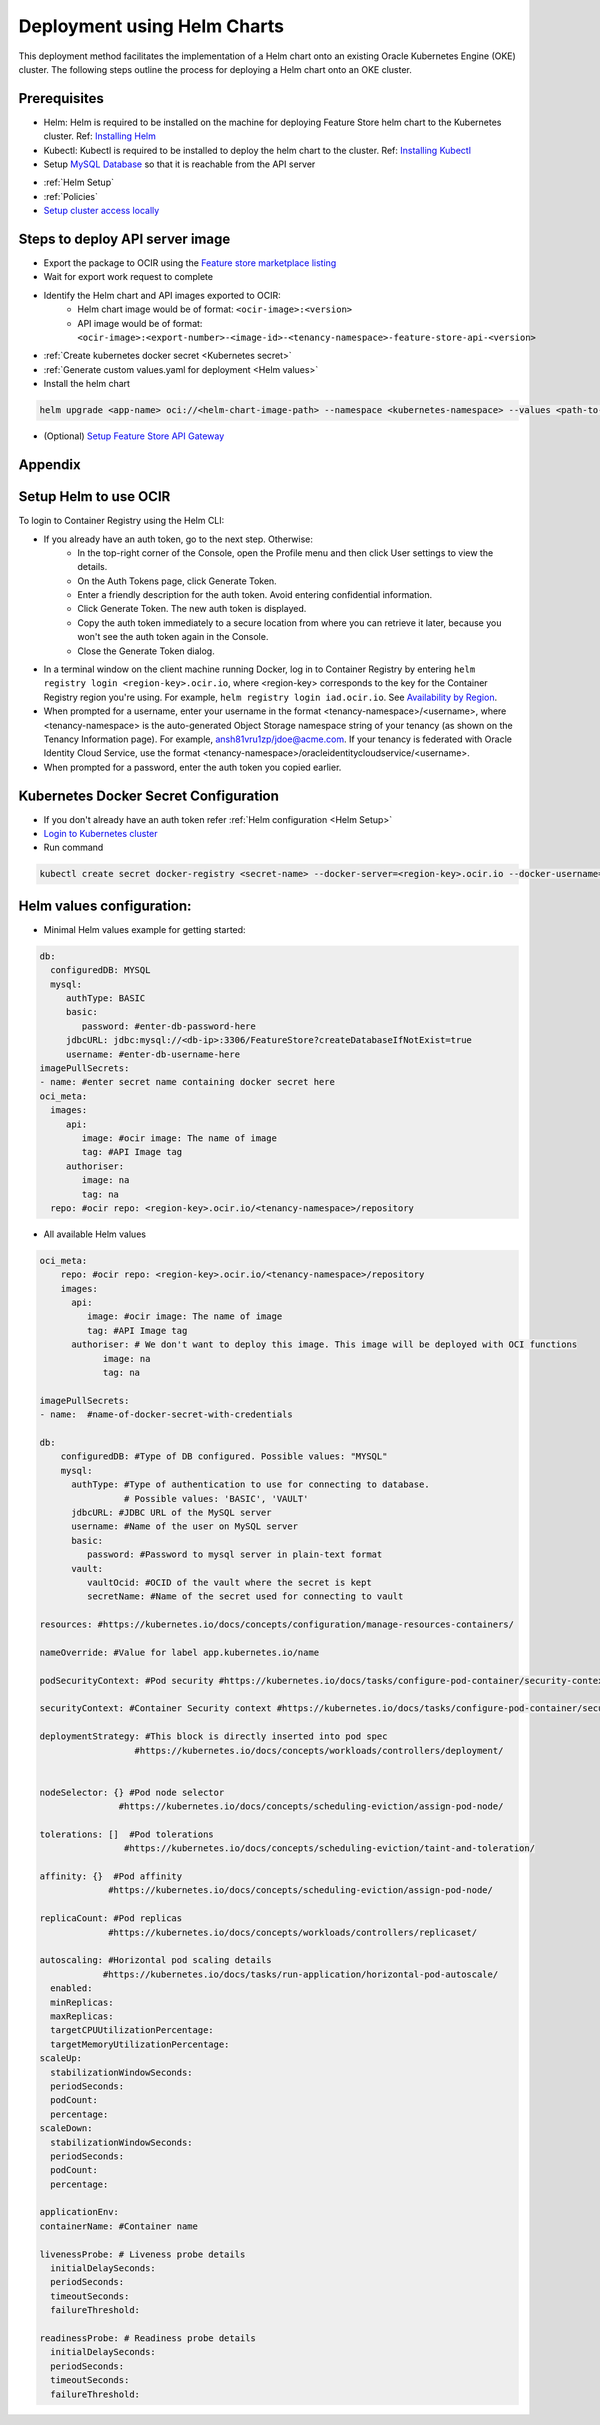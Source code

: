 =============================
Deployment using Helm Charts
=============================

This deployment method facilitates the implementation of a Helm chart onto an existing Oracle Kubernetes Engine (OKE) cluster. The following steps outline the process for deploying a Helm chart onto an OKE cluster.

.. image:: figures/oke.png

Prerequisites
_____________

- Helm: Helm is required to be installed on the machine for deploying Feature Store helm chart to the Kubernetes cluster. Ref: `Installing Helm   <https://helm.sh/docs/intro/install/>`_
- Kubectl: Kubectl is required to be installed to deploy the helm chart to the cluster. Ref: `Installing Kubectl <https://kubernetes.io/docs/tasks/tools/>`_
- Setup `MySQL Database <https://docs.public.oneportal.content.oci.oraclecloud.com/en-us/iaas/mysql-database/doc/overview-mysql-database-service.html>`_  so that it is reachable from the API server
.. seealso::
   :ref:`Database configuration`
- :ref:`Helm Setup`
- :ref:`Policies`
- `Setup cluster access locally <https://docs.oracle.com/en-us/iaas/Content/ContEng/Tasks/contengdownloadkubeconfigfile.htm#:~:text=Under%20Containers%20%26%20Artifacts%2C%20click%20Kubernetes,shows%20details%20of%20the%20cluster>`_

Steps to deploy API server image
________________________________

- Export the package to OCIR using the `Feature store marketplace listing <https://cloud.oracle.com/marketplace/application/ocid1.mktpublisting.oc1.iad.amaaaaaabiudgxya26lzh2dsyvg7cfzgllvdl6xo5phz4mnsoktxeutecrvq>`_
- Wait for export work request to complete
- Identify the Helm chart and API images exported to OCIR:
   - Helm chart image would be of format: ``<ocir-image>:<version>``
   - API image would be of format: ``<ocir-image>:<export-number>-<image-id>-<tenancy-namespace>-feature-store-api-<version>``

- :ref:`Create kubernetes docker secret <Kubernetes secret>`

- :ref:`Generate custom values.yaml for deployment <Helm values>`

- Install the helm chart

.. code-block:: bash

   helm upgrade <app-name> oci://<helm-chart-image-path> --namespace <kubernetes-namespace> --values <path-to-values-yaml> --timeout 300s --wait -i --version <marketplace-version>
- (Optional) `Setup Feature Store API Gateway <https://github.com/oracle-samples/oci-data-science-ai-samples/tree/main/feature_store/apigw_terraform>`_


Appendix
________

.. _Helm Setup:

Setup Helm to use OCIR
______________________

To login to Container Registry using the Helm CLI:

- If you already have an auth token, go to the next step. Otherwise:
   - In the top-right corner of the Console, open the Profile menu and then click User settings to view the details.
   - On the Auth Tokens page, click Generate Token.
   - Enter a friendly description for the auth token. Avoid entering confidential information.
   - Click Generate Token. The new auth token is displayed.
   - Copy the auth token immediately to a secure location from where you can retrieve it later, because you won't see the auth token again in the Console.
   - Close the Generate Token dialog.

- In a terminal window on the client machine running Docker, log in to Container Registry by entering  ``helm registry login <region-key>.ocir.io``, where <region-key> corresponds to the key for the Container Registry region you're using. For example, ``helm registry login iad.ocir.io``. See `Availability by Region <https://docs.oracle.com/en-us/iaas/Content/Registry/Concepts/registryprerequisites.htm#regional-availability>`_.
- When prompted for a username, enter your username in the format <tenancy-namespace>/<username>, where <tenancy-namespace> is the auto-generated Object Storage namespace string of your tenancy (as shown on the Tenancy Information page). For example, ansh81vru1zp/jdoe@acme.com. If your tenancy is federated with Oracle Identity Cloud Service, use the format <tenancy-namespace>/oracleidentitycloudservice/<username>.
- When prompted for a password, enter the auth token you copied earlier.

.. _Kubernetes secret:

Kubernetes Docker Secret Configuration
__________________________________________________________
- If you don't already have an auth token refer :ref:`Helm configuration  <Helm Setup>`
- `Login to Kubernetes cluster <https://docs.oracle.com/en-us/iaas/Content/ContEng/Tasks/contengdownloadkubeconfigfile.htm#:~:text=Under%20Containers%20%26%20Artifacts%2C%20click%20Kubernetes,shows%20details%20of%20the%20cluster>`_
- Run command

.. code-block:: bash

   kubectl create secret docker-registry <secret-name> --docker-server=<region-key>.ocir.io --docker-username=<tenancy-namespace>/<username> --docker-password=<auth token>

.. _Helm values:

Helm values configuration:
__________________________________________________________

- Minimal Helm values example for getting started:

.. code-block:: yaml

    db:
      configuredDB: MYSQL
      mysql:
         authType: BASIC
         basic:
            password: #enter-db-password-here
         jdbcURL: jdbc:mysql://<db-ip>:3306/FeatureStore?createDatabaseIfNotExist=true
         username: #enter-db-username-here
    imagePullSecrets:
    - name: #enter secret name containing docker secret here
    oci_meta:
      images:
         api:
            image: #ocir image: The name of image
            tag: #API Image tag
         authoriser:
            image: na
            tag: na
      repo: #ocir repo: <region-key>.ocir.io/<tenancy-namespace>/repository



- All available Helm values

.. code-block:: yaml

    oci_meta:
        repo: #ocir repo: <region-key>.ocir.io/<tenancy-namespace>/repository
        images:
          api:
             image: #ocir image: The name of image
             tag: #API Image tag
          authoriser: # We don't want to deploy this image. This image will be deployed with OCI functions
                image: na
                tag: na

    imagePullSecrets:
    - name:  #name-of-docker-secret-with-credentials

    db:
        configuredDB: #Type of DB configured. Possible values: "MYSQL"
        mysql:
          authType: #Type of authentication to use for connecting to database.
                    # Possible values: 'BASIC', 'VAULT'
          jdbcURL: #JDBC URL of the MySQL server
          username: #Name of the user on MySQL server
          basic:
             password: #Password to mysql server in plain-text format
          vault:
             vaultOcid: #OCID of the vault where the secret is kept
             secretName: #Name of the secret used for connecting to vault

    resources: #https://kubernetes.io/docs/concepts/configuration/manage-resources-containers/

    nameOverride: #Value for label app.kubernetes.io/name

    podSecurityContext: #Pod security #https://kubernetes.io/docs/tasks/configure-pod-container/security-context/

    securityContext: #Container Security context #https://kubernetes.io/docs/tasks/configure-pod-container/security-context/

    deploymentStrategy: #This block is directly inserted into pod spec
                      #https://kubernetes.io/docs/concepts/workloads/controllers/deployment/


    nodeSelector: {} #Pod node selector
                   #https://kubernetes.io/docs/concepts/scheduling-eviction/assign-pod-node/

    tolerations: []  #Pod tolerations
                    #https://kubernetes.io/docs/concepts/scheduling-eviction/taint-and-toleration/

    affinity: {}  #Pod affinity
                 #https://kubernetes.io/docs/concepts/scheduling-eviction/assign-pod-node/

    replicaCount: #Pod replicas
                 #https://kubernetes.io/docs/concepts/workloads/controllers/replicaset/

    autoscaling: #Horizontal pod scaling details
                #https://kubernetes.io/docs/tasks/run-application/horizontal-pod-autoscale/
      enabled:
      minReplicas:
      maxReplicas:
      targetCPUUtilizationPercentage:
      targetMemoryUtilizationPercentage:
    scaleUp:
      stabilizationWindowSeconds:
      periodSeconds:
      podCount:
      percentage:
    scaleDown:
      stabilizationWindowSeconds:
      periodSeconds:
      podCount:
      percentage:

    applicationEnv:
    containerName: #Container name

    livenessProbe: # Liveness probe details
      initialDelaySeconds:
      periodSeconds:
      timeoutSeconds:
      failureThreshold:

    readinessProbe: # Readiness probe details
      initialDelaySeconds:
      periodSeconds:
      timeoutSeconds:
      failureThreshold:
